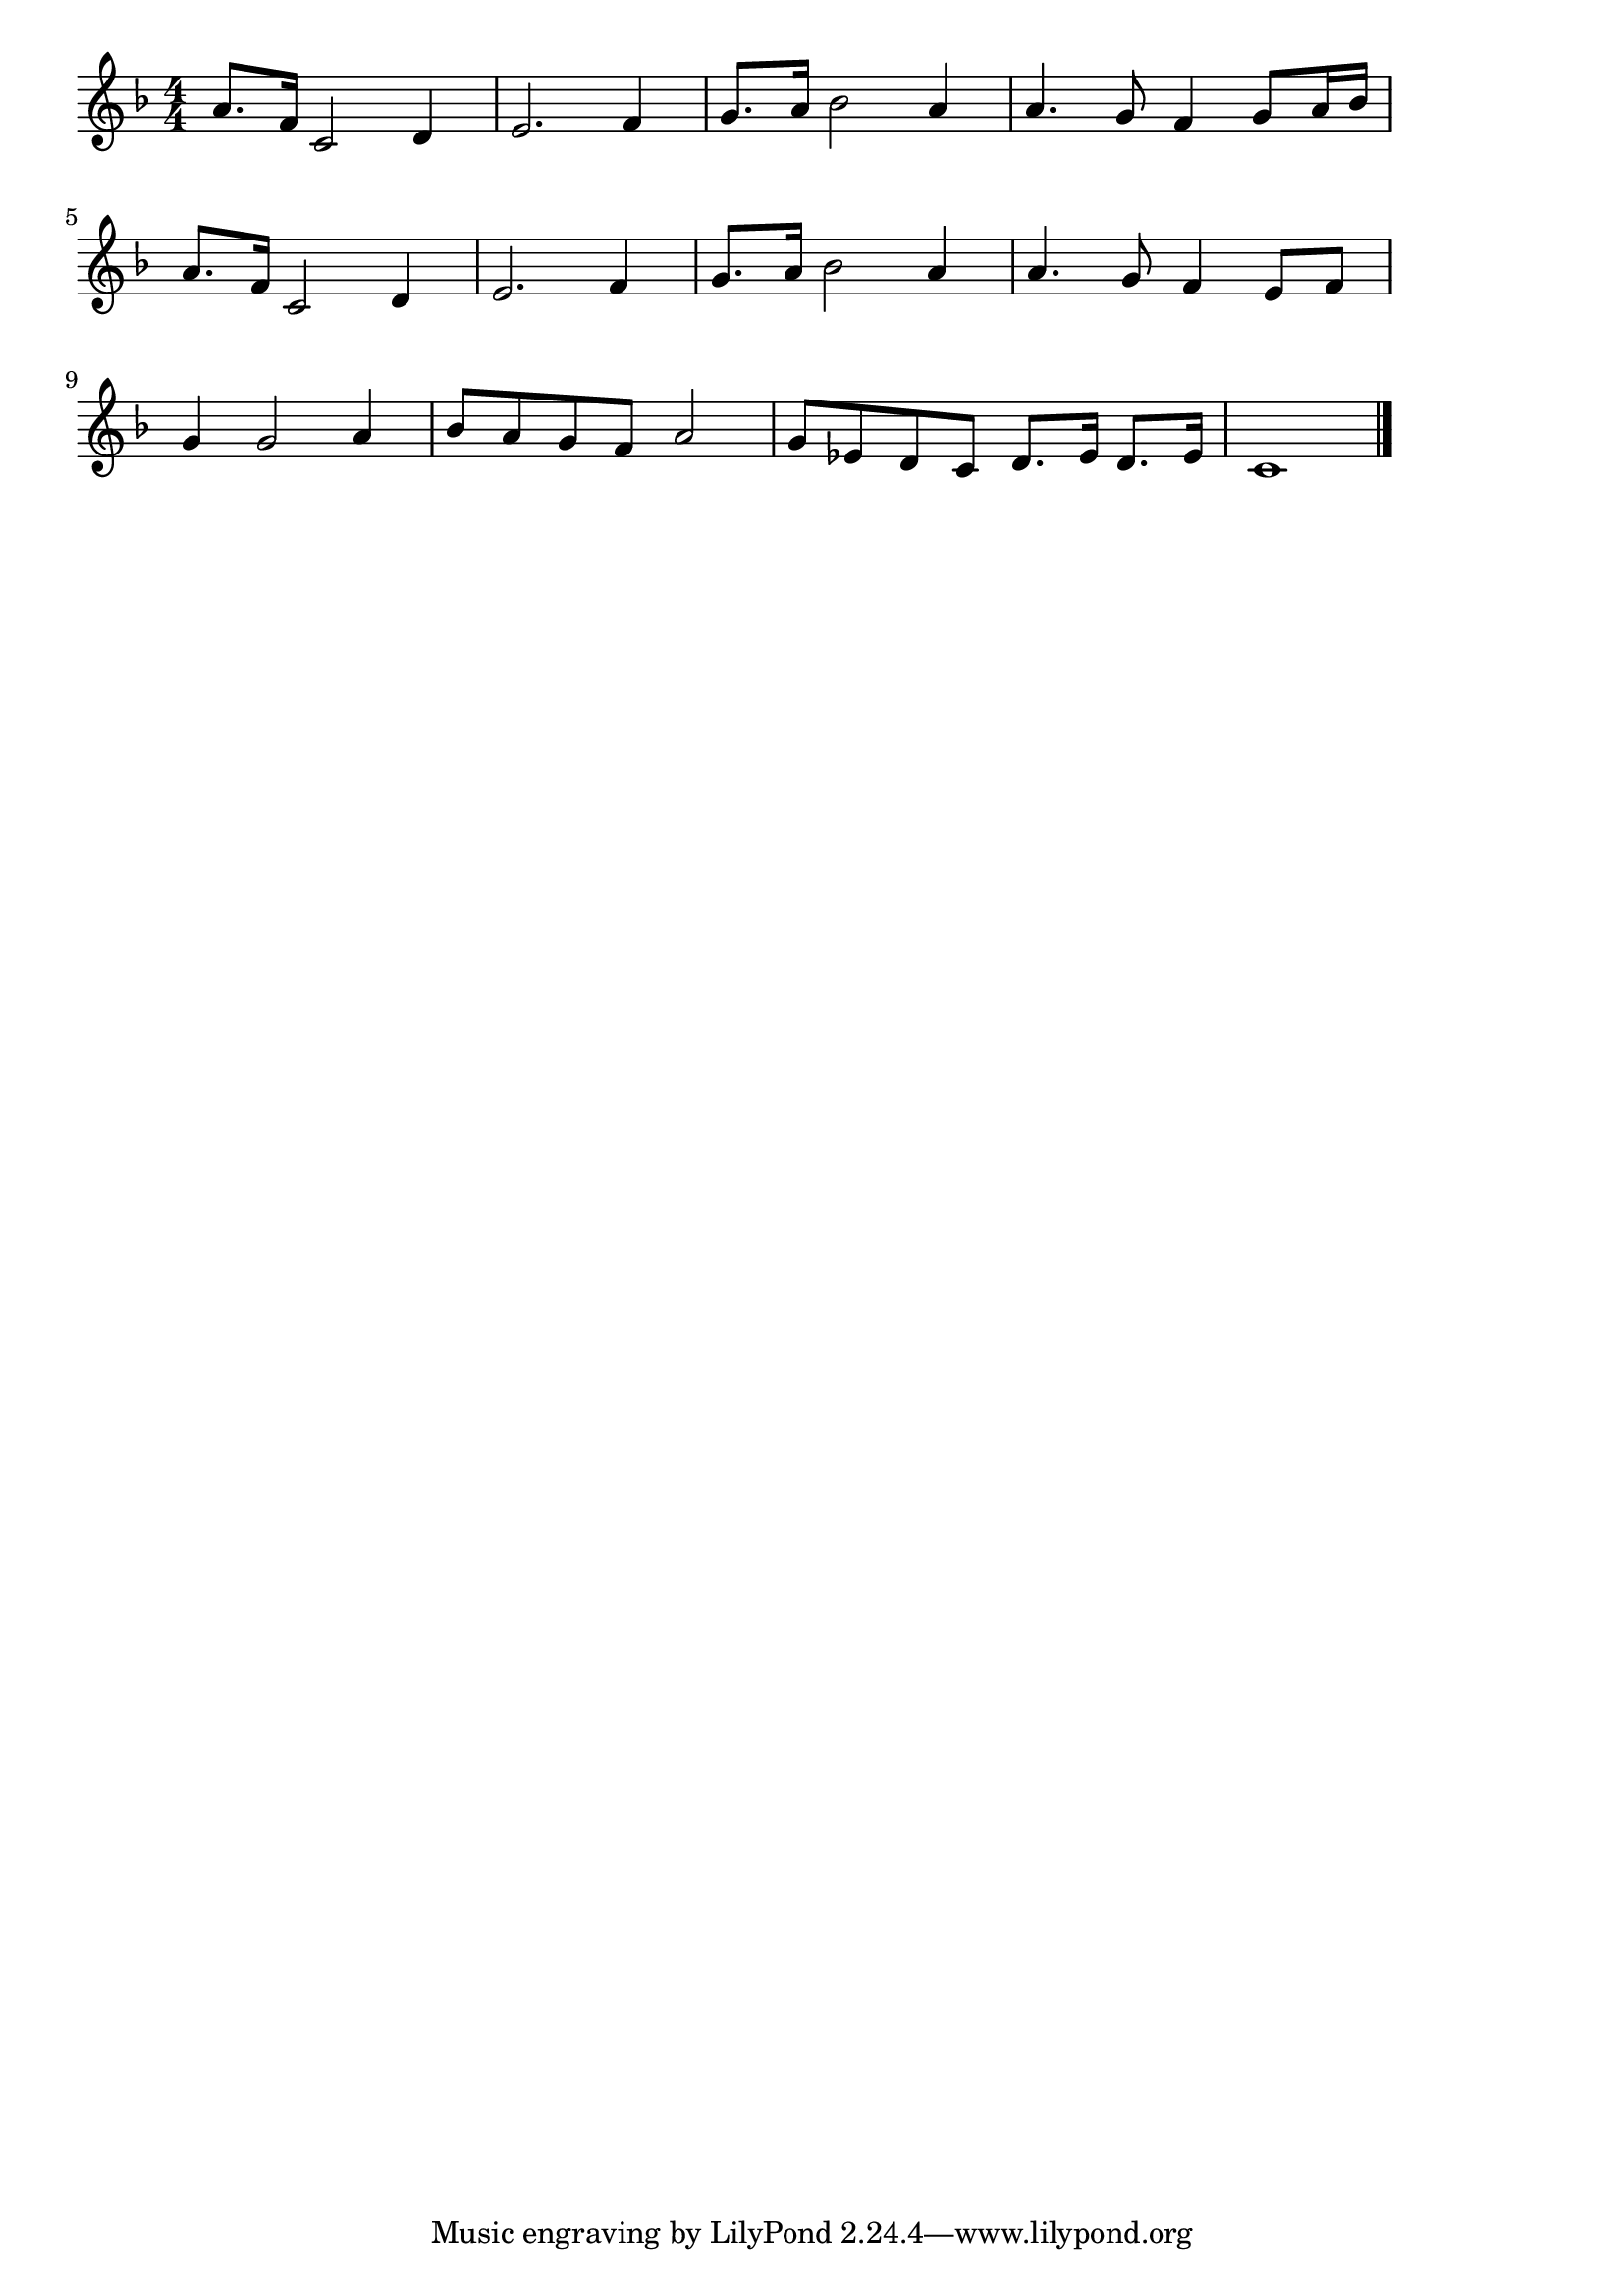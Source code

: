 \version "2.18.2"

% 雨だれの前奏曲(ショパン)
% \index{あまだれ@雨だれの前奏曲(ショパン)}

\score {

\layout {
line-width = #170
indent = 0\mm
}

\relative c'' {
\key f \major
\time 4/4
\set Score.tempoHideNote = ##t
\tempo 4=120
\numericTimeSignature

a8.f16 c2 d4 |
e2. f4 |
g8. a16 bes2 a4 |
a4. g8 f4 g8 a16 bes |
\break
a8. f16 c2 d4 |
e2. f4 |
g8. a16 bes2 a4 |
a4. g8 f4 e8 f |
\break
g4 g2 a4 |
bes8 a g f a2 |
g8 es d c d8. es16 d8. es16 |
c1 |



\bar "|."
}

\midi {}

}